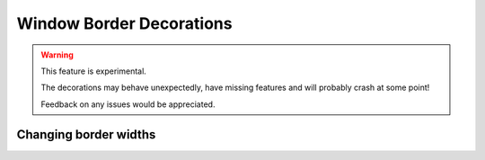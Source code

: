 .. _ref-borders:

=========================
Window Border Decorations
=========================

.. warning::

    This feature is experimental.

    The decorations may behave unexpectedly, have missing features and will
    probably crash at some point!

    Feedback on any issues would be appreciated.

.. qtile_module:: qtile_extras.layout.decorations.borders
    :baseclass: qtile_extras.layout.decorations.borders._BorderStyle
    :exclude-base:
    :no-commands:
    :show-config:


Changing border widths
=======================

.. qtile_module:: qtile_extras.layout.decorations.borders
    :baseclass: qtile_extras.layout.decorations.borders.ConditionalBorderWidth
    :no-commands:
    :show-config:
